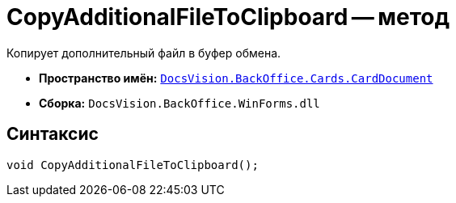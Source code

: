 = CopyAdditionalFileToClipboard -- метод

Копирует дополнительный файл в буфер обмена.

* *Пространство имён:* `xref:CardDocument/CardDocument_NS.adoc[DocsVision.BackOffice.Cards.CardDocument]`
* *Сборка:* `DocsVision.BackOffice.WinForms.dll`

== Синтаксис

[source,csharp]
----
void CopyAdditionalFileToClipboard();
----
